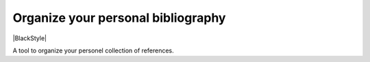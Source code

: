 Organize your personal bibliography
===================================
|BlackStyle|

A tool to organize your personel collection of references.

